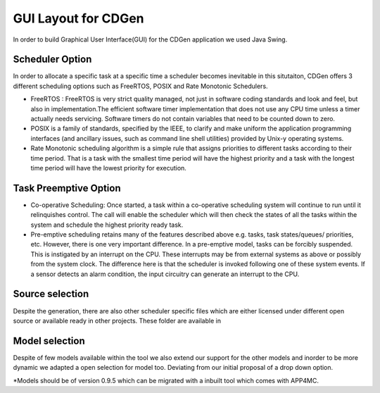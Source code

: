 ##############################
GUI Layout for CDGen
##############################
In order to build Graphical User Interface(GUI) for the CDGen application we used Java Swing. 

Scheduler Option
-----------------
In order to allocate a specific task at a specific time a scheduler becomes inevitable in this situtaiton, CDGen offers 3 different scheduling options such as FreeRTOS, POSIX and Rate Monotonic Schedulers. 

* FreeRTOS : FreeRTOS is very strict quality managed, not just in software coding standards and look and feel, but also in implementation.The efficient software timer implementation that does not use any CPU time unless a timer actually needs servicing. Software timers do not contain variables that need to be counted down to zero.

* POSIX is a family of standards, specified by the IEEE, to clarify and make uniform the application programming interfaces (and ancillary issues, such as command line shell utilities) provided by Unix-y operating systems. 

* Rate Monotonic scheduling algorithm is a simple rule that assigns priorities to different tasks according to their time period. That is a task with the smallest time period will have the highest priority and a task with the longest time period will have the lowest priority for execution. 

Task Preemptive Option
-------------------------
* Co-operative Scheduling: Once started, a task within a co-operative scheduling system will continue to run until it relinquishes control. The call will enable the scheduler which will then check the states of all the tasks within the system and schedule the highest priority ready task.

* Pre-emptive scheduling retains many of the features described above e.g. tasks, task states/queues/ priorities, etc. However, there is one very important difference. In a pre-emptive model, tasks can be forcibly suspended. This is instigated by an interrupt on the CPU. These interrupts may be from external systems as above or possibly from the system clock. The difference here is that the scheduler is invoked following one of these system events. If a sensor detects an alarm condition, the input circuitry can generate an interrupt to the CPU.

Source selection
-------------------------
Despite the generation, there are also other scheduler specific files which are either licensed under different open source or available ready in other projects. These folder are available in 


Model selection
-------------------------
Despite of few models available within the tool we also extend our support for the other models and inorder to be more dynamic we adapted a open selection for model too. Deviating from our initial proposal of a drop down option. 

*Models should be of version 0.9.5 which can be migrated with a inbuilt tool which comes with APP4MC.
